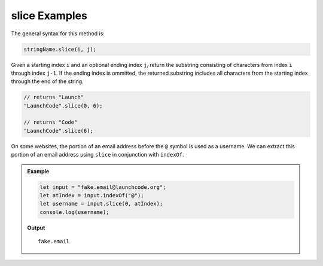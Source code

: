 .. _string-slice-examples:

**slice** Examples
==================

The general syntax for this method is:

.. sourcecode:: js

   stringName.slice(i, j);

Given a starting index ``i`` and an optional ending index ``j``, return the substring consisting of characters from index ``i`` through index ``j-1``. If the ending index is ommitted, the returned substring includes all characters from the starting index through the end of the string. 

.. sourcecode:: js

   // returns "Launch"
   "LaunchCode".slice(0, 6);

   // returns "Code"
   "LaunchCode".slice(6);

On some websites, the portion of an email address before the ``@`` symbol is used as a username. We can extract this portion of an email address using ``slice`` in conjunction with ``indexOf``.

.. admonition:: Example

   .. sourcecode:: js
   
      let input = "fake.email@launchcode.org";
      let atIndex = input.indexOf("@");
      let username = input.slice(0, atIndex);
      console.log(username);

   **Output**

   ::

      fake.email
